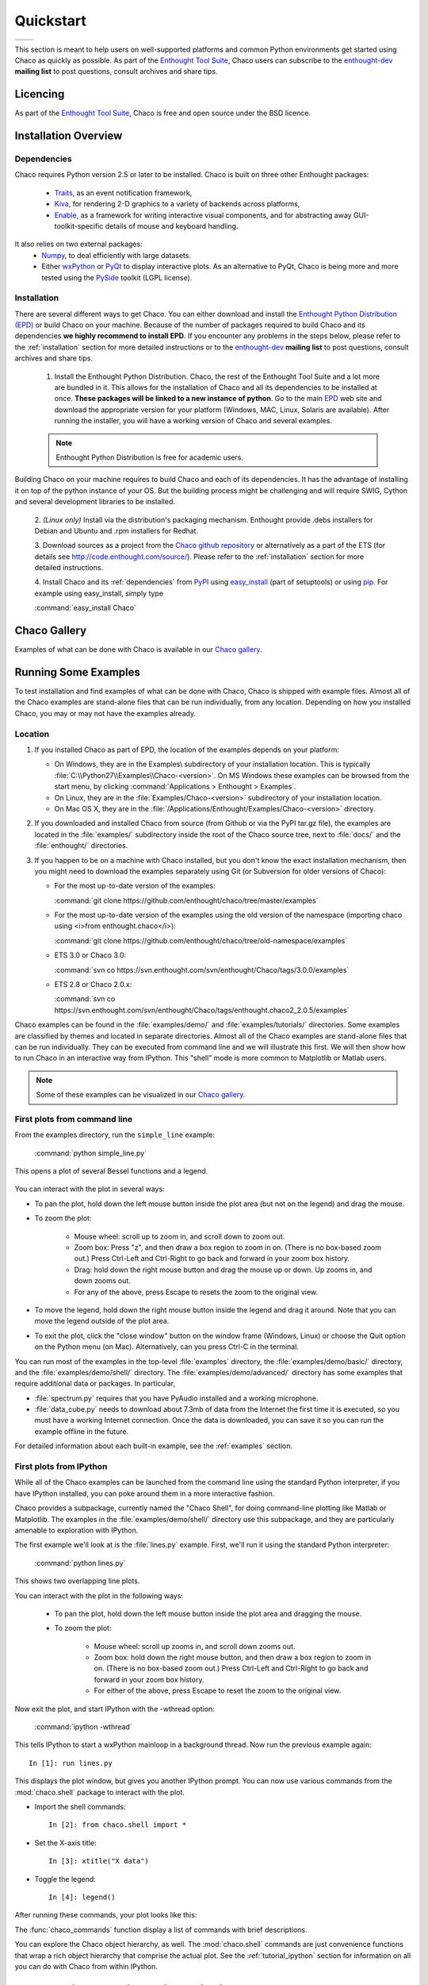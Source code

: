 
.. last updated on Jun 5th 2011 by Jonathan Rocher


##########
Quickstart
##########
+----------------------------------------+--------------------------------------+
|.. image::  images/simple_line.png      |.. image::  images/scalar_function.png|
|   :width: 400 px                       |   :width: 400 px                     |
|   :align: center                       |   :align: center                     |
+----------------------------------------+--------------------------------------+

This section is meant to help users on well-supported platforms and common
Python environments get started using Chaco as quickly as possible. As part of the 
`Enthought Tool Suite <http://code.enthought.com/>`_, Chaco users can subscribe 
to the `enthought-dev <https://mail.enthought.com/mailman/listinfo/enthought-dev>`_  
**mailing list** to post questions, consult archives and share tips.

Licencing
=========

As part of the `Enthought Tool Suite <http://code.enthought.com/>`_, Chaco is free 
and open source under the BSD licence.

Installation Overview
=====================

.. _dependencies:

Dependencies
------------
Chaco requires Python version 2.5 or later to be installed. Chaco is built on three other 
Enthought packages:

  * `Traits <http://code.enthought.com/projects/traits>`_, as an event notification framework,
  * `Kiva <https://svn.enthought.com/enthought/wiki/Kiva>`_, for rendering 2-D graphics to a variety of backends across platforms,
  * `Enable <http://code.enthought.com/projects/enable/>`_, as a framework for writing interactive visual components, and for abstracting away GUI-toolkit-specific details of mouse and keyboard handling.

It also relies on two external packages:
  * `Numpy <http://numpy.scipy.org/>`_, to deal efficiently with large datasets.
  * Either `wxPython <http://www.wxpython.org/>`_ or  `PyQt <http://www.riverbankcomputing.co.uk/software/pyqt/intro>`_ to display interactive plots. As an alternative to PyQt, Chaco is being more and more tested using the `PySide <http://www.pyside.org/>`_ toolkit (LGPL license).

  .. .. note
  .. ::
  .. In addition to wxPython or PyQt a cross-platform OpenGL backend (using Pyglet) is in the works, and it will not require WX or Qt.

Installation
------------

There are several different ways to get Chaco. You can either download and install the 
`Enthought Python Distribution (EPD) <http://www.enthought.com/epd>`_ or build Chaco 
on your machine. Because of the number of packages required to build Chaco and its 
dependencies **we highly recommend to install EPD**. If you encounter
any problems in the steps below, please refer to the :ref:`installation`
section for more detailed instructions or to the 
`enthought-dev <https://mail.enthought.com/mailman/listinfo/enthought-dev>`_  
**mailing list** to post questions, consult archives and share tips.


  1. Install the Enthought Python Distribution.
     Chaco, the rest of the Enthought Tool Suite and a lot more are bundled in it. 
     This allows for the installation of Chaco and all its dependencies to be 
     installed at once. **These packages will be linked to a new instance of python**.
     Go to the main `EPD <http://www.enthought.com/epd>`_ 
     web site and download the appropriate version for your platform (Windows, MAC, Linux, 
     Solaris are available).  After running the installer, you will have a working version of Chaco and 
     several examples.

  .. note::
     Enthought Python Distribution is free for academic users.

Building Chaco on your machine requires to build Chaco and each of its dependencies. It 
has the advantage of installing it on top of the python instance of your OS.
But the building process might be challenging and will require SWIG, Cython and several 
development libraries to be installed. 


  2. *(Linux only)* Install via the distribution's packaging mechanism.  Enthought provide .debs 
  installers for Debian and Ubuntu and .rpm installers for Redhat. 


  3. Download sources as a project from the 
  `Chaco github repository <https://github.com/enthought/chaco>`_ or alternatively as a part 
  of the ETS (for details see http://code.enthought.com/source/). Please refer to the 
  :ref:`installation` section for more detailed instructions.

  4. Install Chaco and its :ref:`dependencies` from `PyPI <http://pypi.python.org/pypi>`_ using 
  `easy_install <http://packages.python.org/distribute/easy_install.html>`_ (part of setuptools) 
  or using `pip <http://www.pip-installer.org/en/latest/>`_. For example using easy_install, 
  simply type

  :command:`easy_install Chaco`


Chaco Gallery
=============
Examples of what can be done with Chaco is available in our `Chaco gallery <http://code.enthought.com/projects/chaco/gallery.php>`_.

Running Some Examples
=====================

To test installation and find examples of what can be done with Chaco, Chaco is shipped with 
example files. Almost all of the Chaco examples are stand-alone files that can be run 
individually, from any location. Depending on how you installed Chaco, you may or may not 
have the examples already.


Location
--------

1. If you installed Chaco as part of EPD, the location of the examples depends on 
   your platform:

   * On Windows, they are in the Examples\\ subdirectory of your installation
     location.  This is typically :file:`C:\\Python27\\Examples\\Chaco-<version>`. 
     On MS Windows these examples can be browsed from the start menu, by clicking 
     :command:`Applications > Enthought > Examples`.

   * On Linux, they are in the :file:`Examples/Chaco-<version>` subdirectory of your installation
     location.

   * On Mac OS X, they are in the :file:`/Applications/Enthought/Examples/Chaco-<version>`
     directory.


2. If you downloaded and installed Chaco from source (from Github or via the PyPI tar.gz file), 
   the examples are located in the :file:`examples/` subdirectory
   inside the root of the Chaco source tree, next to :file:`docs/` and the :file:`enthought/`
   directories.


3. If you happen to be on a machine with Chaco installed, but you don't know the exact
   installation mechanism, then you might need to download the examples separately
   using Git (or Subversion for older versions of Chaco):

   * For the most up-to-date version of the examples:

     :command:`git clone https://github.com/enthought/chaco/tree/master/examples`

   * For the most up-to-date version of the examples using the old version of the namespace 
     (importing chaco using <i>from enthought.chaco</i>):
  
     :command:`git clone https://github.com/enthought/chaco/tree/old-namespace/examples`

   * ETS 3.0 or Chaco 3.0:
  
     :command:`svn co https://svn.enthought.com/svn/enthought/Chaco/tags/3.0.0/examples`

   * ETS 2.8 or Chaco 2.0.x:
  
     :command:`svn co https://svn.enthought.com/svn/enthought/Chaco/tags/enthought.chaco2_2.0.5/examples`

Chaco examples can be found in the :file:`examples/demo/` and :file:`examples/tutorials/` 
directories. Some examples are classified by themes and located in separate directories. 
Almost all of the Chaco examples are stand-alone files that can be run individually. They 
can be executed from command line and we will illustrate this first. 
We will then show how to run Chaco in an interactive way from IPython. This "shell" mode 
is more common to Matplotlib or Matlab users.

.. note::
   Some of these examples can be visualized in our 
   `Chaco gallery <http://code.enthought.com/projects/chaco/gallery.php>`_.


First plots from command line
-----------------------------

From the examples directory, run the ``simple_line`` example:

  :command:`python simple_line.py`

This opens a plot of several Bessel functions and a legend.

  .. image:: images/simple_line.png

You can interact with the plot in several ways:

* To pan the plot, hold down the left mouse button inside the plot area
  (but not on the legend) and drag the mouse.

* To zoom the plot:

    * Mouse wheel: scroll up to zoom in, and scroll down to zoom out.
    
    * Zoom box: Press "z", and then draw a box region to zoom in on. (There
      is no box-based zoom out.) Press Ctrl-Left and Ctrl-Right to go
      back and forward in your zoom box history.
    
    * Drag: hold down the right mouse button and drag the mouse up
      or down. Up zooms in, and down zooms out.
    
    * For any of the above, press Escape to resets the zoom to the
      original view.

* To move the legend, hold down the right mouse button inside the
  legend and drag it around. Note that you can move the legend
  outside of the plot area.

* To exit the plot, click the "close window" button on the window frame
  (Windows, Linux) or choose the Quit option on the Python menu (on
  Mac).  Alternatively, can you press Ctrl-C in the terminal.

You can run most of the examples in the top-level :file:`examples`
directory, the :file:`examples/demo/basic/` directory, and the :file:`examples/demo/shell/`
directory.  The :file:`examples/demo/advanced/` directory has some examples that
require additional data or packages. In particular, 

* :file:`spectrum.py` requires that you have PyAudio installed and a working
  microphone.  

* :file:`data_cube.py` needs to download about 7.3mb of data from the Internet
  the first time it is executed, so you must have a working
  Internet connection. Once the data is downloaded, you can save it so you 
  can run the example offline in the future.

For detailed information about each built-in example, see the :ref:`examples`
section.



First plots from IPython
------------------------

While all of the Chaco examples can be launched from the command line using the
standard Python interpreter, if you have IPython installed, you can poke around
them in a more interactive fashion.

Chaco provides a subpackage, currently named the "Chaco Shell", for doing
command-line plotting like Matlab or Matplotlib.  The examples in the
:file:`examples/demo/shell/` directory use this subpackage, and they are particularly
amenable to exploration with IPython.

The first example we'll look at is the :file:`lines.py` example.  First, we'll
run it using the standard Python interpreter:

    :command:`python lines.py`

This shows two overlapping line plots.

.. image:: images/lines.png

You can interact with the plot in the following ways:

    * To pan the plot, hold down the left mouse button inside the plot area
      and dragging the mouse.

    * To zoom the plot:

        * Mouse wheel: scroll up zooms in, and scroll down zooms out.

        * Zoom box: hold down the right mouse button, and then draw a box region
          to zoom in on.  (There is no box-based zoom out.)  Press Ctrl-Left and
          Ctrl-Right to go back and forward in your zoom box history.
        
        * For either of the above, press Escape to reset the zoom to the
          original view.

Now exit the plot, and start IPython with the -wthread option:

    :command:`ipython -wthread`

This tells IPython to start a wxPython mainloop in a background thread.  Now
run the previous example again::

    In [1]: run lines.py

This displays the plot window, but gives you another
IPython prompt.  You can now use various commands from the :mod:`chaco.shell`
package to interact with the plot.  

* Import the shell commands::

    In [2]: from chaco.shell import *

* Set the X-axis title::

    In [3]: xtitle("X data")

* Toggle the legend::

    In [4]: legend()

After running these commands, your plot looks like this:

.. image:: images/lines_final.png

The :func:`chaco_commands` function display a list of commands with brief
descriptions.

You can explore the Chaco object hierarchy, as well. The :mod:`chaco.shell` 
commands are just convenience functions that wrap a rich object hierarchy
that comprise the actual plot. See the :ref:`tutorial_ipython` section
for information on all you can do with Chaco from within IPython.


Chaco Plot integrated in a Traits application
=============================================
Let's create from scratch the simplest possible Chaco plot embedded inside 
a `Traits <http://github.enthought.com/traits/>`_ application.

First, some imports will bring in the necessary components::

  from enthought.chaco.api import ArrayPlotData, Plot
  from enthought.enable.component_editor import ComponentEditor

  from enthought.traits.api import HasTraits, Instance
  from enthought.traits.ui.api import View, Item

The imports from chaco and enable will support the creation of the plot. The 
imports from traits bring in the components to embed the plot inside a trait 
application. (Refer to the `traits documentation <http://github.enthought.com/traits/>`_ 
for more details about building an interactive application using Traits.)
Now let's create a trait class with a view that contains only 1 element: a Chaco 
plot inside a slightly customized window::

  class MyPlot(HasTraits):
      plot = Instance(Plot)
      traits_view = View(Item('plot', editor = ComponentEditor(), show_label = False),
                         width = 500, height = 500,
                         resizable = True, title = "My line plot")

A few options have been set to control the window containing the plot.
Now, at creation, we would like to pass our data. Let's assume that 
they are in the form of a set of points with coordinates contains in 2 
numpy arrays x and y. Then, the Plot object must be created::

  def __init__(self, x, y, *args, **kw):
      super(MyPlot, self).__init__(*args, **kw)
      plotdata = ArrayPlotData(x=x,y=y)
      plot = Plot(plotdata)
      plot.plot(("x","y"), type = "line", color = "blue")
      plot.title = "sin(x)*x**3"
      self.plot = plot

Deriving from HasTraits the new class can use all the power
of Traits and the call to super() in its constructor makes sure this
object possesses the attributes and methods of its parent class.
Now let's use our trait object: simply generate some data, pass 
it to an instance of MyPlot and call configure_traits to create the UI::

  import numpy as np
  x = np.linspace(-14,14,100)
  y = np.sin(x)*x**3
  lineplot = MyPlot(x,y)
  lineplot.configure_traits()

The result should look like

.. image:: images/mylineplot.png

This might look like a lot of code to visualize a function. But this 
represents a relatively simple basis to build full featured applications 
with a custom UI and custom tools on top of the plotting functionality 
such as those illustrated in the examples. For example, the trait object 
allows you to create controls for your plot at a very high level, add 
these controls to the UI with very little work, add listeners to update 
the plot when the data changes. Exploring the capabilities of Chaco can 
allows you to create tools to interact with the plot, and overlays for 
example allow you to make these tools intuitive to use and visually 
appealling.

.. _going_further:

Further Reading and ressources
==============================

You can also learn more about Chaco:

* following some tutorials that come with the Chaco package,

* Exploring our `Chaco gallery <http://code.enthought.com/projects/chaco/gallery.php>`_ with examples,

* following demos of Chaco given during webinars Enthought to EPD subscribers,

* reading seminar slides posted on conference websites, 

* reading about the API from the developer guide.


Tutorials
---------

For more details on how to use Chaco to embed powerful plotting 
functionality inside applications, refer to the :ref:`tutorials`. 
In particular some tutorial examples were recently added into the 
:file:`examples/tutorials/scipy2008/` directory.  These examples are 
numbered and introduce  
concepts one at a time, going from a simple line plot to building a  
custom overlay with its own trait editor and reusing an existing tool  
from the built-in set of tools.  You can browse them on our SVN server  
at:
https://svn.enthought.com/enthought/browser/Chaco/trunk/examples/tutorials/scipy2008
Finally, it is recommended to explore the examples 
(:ref:`examples` section) as they are regularly updated to reflect the most recent 
changes and recommended ways to use Chaco. 


.. _chaco_webinars:

Enthought webinars
------------------
The video webinars given in  as part of the Enthought webinar 
series cover building interactive plotting using Chaco. If you are an 
EPD user, you can find the video, the slides, and the demo code for 
each webinar covering Chaco. 

* The first one (April 2010) demoes how to use Chaco as your plotting 
  tool (https://www.enthought.com/repo/epd/webinars/2010-04InteractiveChaco/ ). 

* The seconds (October 2010) illustrates how to building interactive 2D visualization (see 
  https://www.enthought.com/repo/epd/webinars/2010-10Building2DInteractiveVisualizations/ ).


.. _chaco_presentations:


Presentations
-------------

There have been several presentations on Chaco at previous PyCon and 
SciPy conferences:

.. * Follow the latest Chaco presentation at SciPy 2011 at

* Follow the tutorial from the Scipy 2006 conference at
  http://code.enthought.com/projects/files/chaco_scipy06/chaco_talk.html ,

* Follow the presentation of Chaco at the PyCon 2007 at 
  http://code.enthought.com/projects/files/chaco_pycon07/ .



.. _api_docs:

Developers references and API Docs
-----------------------------------

For developers and architects, 

* more details about the **current architecture and API** can be found in 
  the :ref:`programmers_reference`, 

* the API for Chaco 3.0 (in ETS 3.0) can be found at 
  http://code.enthought.com/projects/files/ETS3_API/enthought.chaco.html ,

* the API for Chaco2 (in ETS 2.7.1) can be found at 
  http://code.enthought.com/projects/files/ets_api/enthought.chaco2.html .

